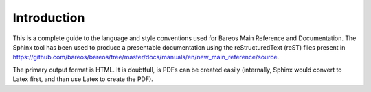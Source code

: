 Introduction
============

This is a complete guide to the language and style conventions used for Bareos Main Reference and Documentation. The Sphinx tool has been used to produce a presentable documentation using the reStructuredText (reST) files present in https://github.com/bareos/bareos/tree/master/docs/manuals/en/new_main_reference/source\ .

The primary output format is HTML.
It is doubtfull, is PDFs can be created easily (internally, Sphinx would convert to Latex first, and than use Latex to create the PDF).
